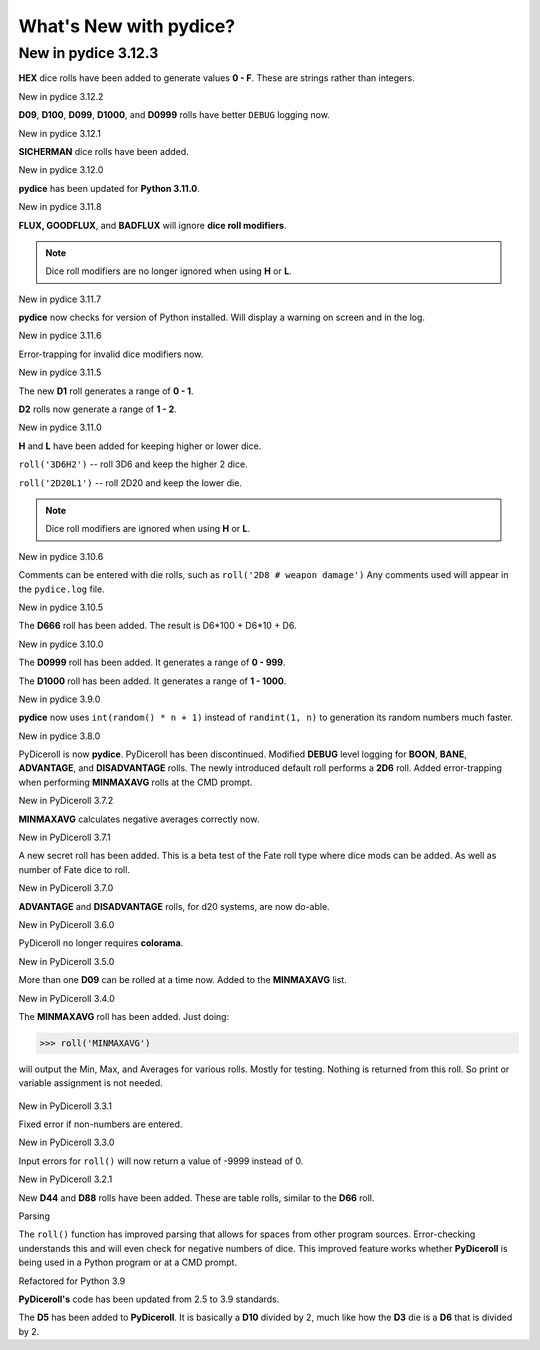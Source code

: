 **What's New with pydice?**
===========================

New in pydice 3.12.3
--------------------

**HEX** dice rolls have been added to generate values **0 - F**. These are strings rather than integers.


New in pydice 3.12.2

**D09**, **D100**, **D099**, **D1000**, and **D0999** rolls have better ``DEBUG`` logging now.


New in pydice 3.12.1

**SICHERMAN** dice rolls have been added.


New in pydice 3.12.0

**pydice** has been updated for **Python 3.11.0**.


New in pydice 3.11.8

**FLUX, GOODFLUX**, and **BADFLUX** will ignore **dice roll modifiers**.

.. note::
   Dice roll modifiers are no longer ignored when using **H** or **L**.


New in pydice 3.11.7

**pydice** now checks for version of Python installed. Will display
a warning on screen and in the log.


New in pydice 3.11.6

Error-trapping for invalid dice modifiers now.


New in pydice 3.11.5

The new **D1** roll generates a range of **0 - 1**.

**D2** rolls now generate a range of **1 - 2**.


New in pydice 3.11.0

**H** and **L** have been added for keeping higher or lower dice.

``roll('3D6H2')`` -- roll 3D6 and keep the higher 2 dice.

``roll('2D20L1')`` -- roll 2D20 and keep the lower die.

.. note::
   Dice roll modifiers are ignored when using **H** or **L**.


New in pydice 3.10.6

Comments can be entered with die rolls, such as ``roll('2D8 # weapon damage')``
Any comments used will appear in the ``pydice.log`` file.


New in pydice 3.10.5

The **D666** roll has been added. The result is D6*100 + D6*10 + D6.


New in pydice 3.10.0

The **D0999** roll has been added. It generates a range of **0 - 999**.

The **D1000** roll has been added. It generates a range of **1 - 1000**.


New in pydice 3.9.0

**pydice** now uses ``int(random() * n + 1)`` instead of ``randint(1, n)`` to generation its random numbers much faster.


New in pydice 3.8.0

PyDiceroll is now **pydice**. PyDiceroll has been discontinued.
Modified **DEBUG** level logging for **BOON**, **BANE**, **ADVANTAGE**, and **DISADVANTAGE** rolls.
The newly introduced default roll performs a **2D6** roll.
Added error-trapping when performing **MINMAXAVG** rolls at the CMD prompt.


New in PyDiceroll 3.7.2

**MINMAXAVG** calculates negative averages correctly now.


New in PyDiceroll 3.7.1

A new secret roll has been added. This is a beta test of the Fate roll type where dice mods can be added. As well as number of Fate dice to roll.


New in PyDiceroll 3.7.0

**ADVANTAGE** and **DISADVANTAGE** rolls, for d20 systems, are now do-able.


New in PyDiceroll 3.6.0

PyDiceroll no longer requires **colorama**.


New in PyDiceroll 3.5.0

More than one **D09** can be rolled at a time now. Added to the **MINMAXAVG** list.


New in PyDiceroll 3.4.0

The **MINMAXAVG** roll has been added. Just doing:

>>> roll('MINMAXAVG')

will output the Min, Max, and Averages for various
rolls. Mostly for testing. Nothing is returned from this roll. So print or variable assignment is not needed.

.. figure:: minmaxavg.png


New in PyDiceroll 3.3.1

Fixed error if non-numbers are entered.


New in PyDiceroll 3.3.0

Input errors for ``roll()`` will now return a value of -9999 instead of 0.


New in PyDiceroll 3.2.1

New **D44** and **D88** rolls have been added. These are table rolls, similar to the **D66** roll.


Parsing

The ``roll()`` function has improved parsing that allows for spaces from other program sources. Error-checking understands this
and will even check for negative numbers of dice. This improved feature works whether **PyDiceroll** is being used in a Python
program or at a CMD prompt.


Refactored for Python 3.9

**PyDiceroll's** code has been updated from 2.5 to 3.9 standards.

The **D5** has been added to **PyDiceroll**. It is basically a **D10** divided by 2, much like how the **D3** die is a **D6** that is divided by 2.
